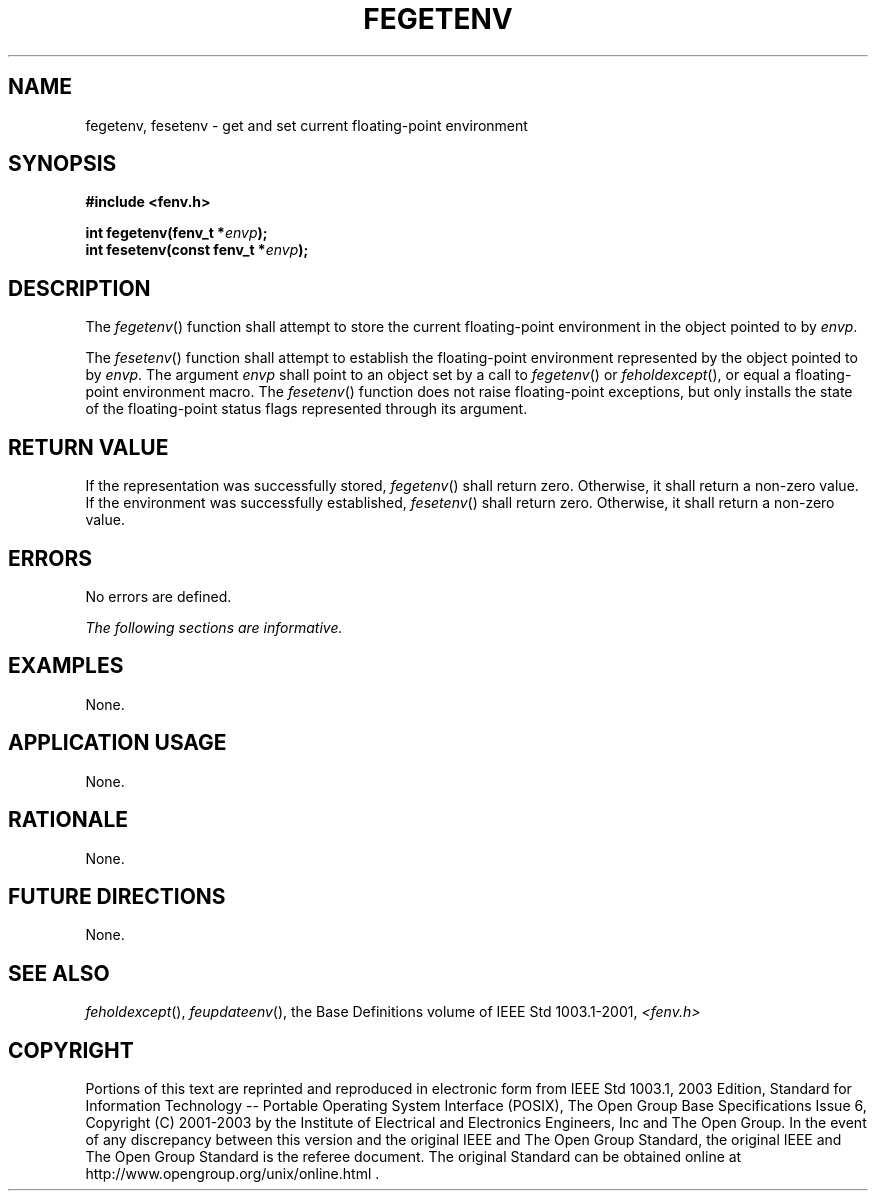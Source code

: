 .\" Copyright (c) 2001-2003 The Open Group, All Rights Reserved 
.TH "FEGETENV" 3 2003 "IEEE/The Open Group" "POSIX Programmer's Manual"
.\" fegetenv 
.SH NAME
fegetenv, fesetenv \- get and set current floating-point environment
.SH SYNOPSIS
.LP
\fB#include <fenv.h>
.br
.sp
int fegetenv(fenv_t *\fP\fIenvp\fP\fB);
.br
int fesetenv(const fenv_t *\fP\fIenvp\fP\fB);
.br
\fP
.SH DESCRIPTION
.LP
The \fIfegetenv\fP() function shall attempt to store the current floating-point
environment in the object pointed to by
\fIenvp\fP.
.LP
The \fIfesetenv\fP() function shall attempt to establish the floating-point
environment represented by the object pointed to by
\fIenvp\fP. The argument \fIenvp\fP shall point to an object set by
a call to \fIfegetenv\fP() or \fIfeholdexcept\fP(), or equal a floating-point
environment macro. The \fIfesetenv\fP()
function does not raise floating-point exceptions, but only installs
the state of the floating-point status flags represented
through its argument.
.SH RETURN VALUE
.LP
If the representation was successfully stored, \fIfegetenv\fP() shall
return zero. Otherwise, it shall return a non-zero value.
If the environment was successfully established, \fIfesetenv\fP()
shall return zero. Otherwise, it shall return a non-zero
value.
.SH ERRORS
.LP
No errors are defined.
.LP
\fIThe following sections are informative.\fP
.SH EXAMPLES
.LP
None.
.SH APPLICATION USAGE
.LP
None.
.SH RATIONALE
.LP
None.
.SH FUTURE DIRECTIONS
.LP
None.
.SH SEE ALSO
.LP
\fIfeholdexcept\fP(), \fIfeupdateenv\fP(), the Base
Definitions volume of IEEE\ Std\ 1003.1-2001, \fI<fenv.h>\fP
.SH COPYRIGHT
Portions of this text are reprinted and reproduced in electronic form
from IEEE Std 1003.1, 2003 Edition, Standard for Information Technology
-- Portable Operating System Interface (POSIX), The Open Group Base
Specifications Issue 6, Copyright (C) 2001-2003 by the Institute of
Electrical and Electronics Engineers, Inc and The Open Group. In the
event of any discrepancy between this version and the original IEEE and
The Open Group Standard, the original IEEE and The Open Group Standard
is the referee document. The original Standard can be obtained online at
http://www.opengroup.org/unix/online.html .
